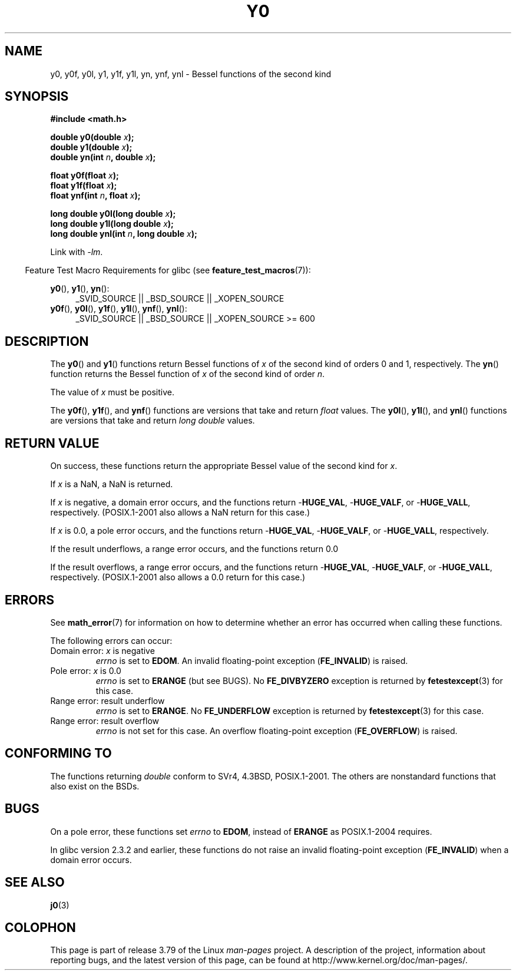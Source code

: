 .\" Copyright 1993 David Metcalfe (david@prism.demon.co.uk)
.\" and Copyright 2008, Linux Foundation, written by Michael Kerrisk
.\"     <mtk.manpages@gmail.com>
.\"
.\" %%%LICENSE_START(VERBATIM)
.\" Permission is granted to make and distribute verbatim copies of this
.\" manual provided the copyright notice and this permission notice are
.\" preserved on all copies.
.\"
.\" Permission is granted to copy and distribute modified versions of this
.\" manual under the conditions for verbatim copying, provided that the
.\" entire resulting derived work is distributed under the terms of a
.\" permission notice identical to this one.
.\"
.\" Since the Linux kernel and libraries are constantly changing, this
.\" manual page may be incorrect or out-of-date.  The author(s) assume no
.\" responsibility for errors or omissions, or for damages resulting from
.\" the use of the information contained herein.  The author(s) may not
.\" have taken the same level of care in the production of this manual,
.\" which is licensed free of charge, as they might when working
.\" professionally.
.\"
.\" Formatted or processed versions of this manual, if unaccompanied by
.\" the source, must acknowledge the copyright and authors of this work.
.\" %%%LICENSE_END
.\"
.\" References consulted:
.\"     Linux libc source code
.\"     Lewine's _POSIX Programmer's Guide_ (O'Reilly & Associates, 1991)
.\"     386BSD man pages
.\" Modified Sat Jul 24 19:08:17 1993 by Rik Faith (faith@cs.unc.edu)
.\" Modified 2002-08-25, aeb
.\" Modified 2004-11-12 as per suggestion by Fabian Kreutz/AEB
.\" 2008-07-24, mtk, created this page, based on material from j0.3.
.\"
.TH Y0 3  2014-01-18 "" "Linux Programmer's Manual"
.SH NAME
y0, y0f, y0l, y1, y1f, y1l, yn, ynf, ynl \-
Bessel functions of the second kind
.SH SYNOPSIS
.nf
.B #include <math.h>
.sp
.BI "double y0(double " x );
.br
.BI "double y1(double " x );
.br
.BI "double yn(int " n ", double " x );
.sp
.BI "float y0f(float " x );
.br
.BI "float y1f(float " x );
.br
.BI "float ynf(int " n ", float " x );
.sp
.BI "long double y0l(long double " x );
.br
.BI "long double y1l(long double " x );
.br
.BI "long double ynl(int " n ", long double " x );
.fi
.sp
Link with \fI\-lm\fP.
.sp
.in -4n
Feature Test Macro Requirements for glibc (see
.BR feature_test_macros (7)):
.in
.sp
.ad l
.BR y0 (),
.BR y1 (),
.BR yn ():
.RS 4
_SVID_SOURCE || _BSD_SOURCE || _XOPEN_SOURCE
.RE
.br
.BR y0f (),
.BR y0l (),
.BR y1f (),
.BR y1l (),
.BR ynf (),
.BR ynl ():
.RS 4
_SVID_SOURCE || _BSD_SOURCE || _XOPEN_SOURCE\ >=\ 600
.\" Also seems to work: -std=c99 -D_XOPEN_SOURCE
.RE
.ad b
.SH DESCRIPTION
.PP
The
.BR y0 ()
and
.BR y1 ()
functions return Bessel functions of
.I x
of the second kind of orders 0 and 1, respectively.
The
.BR yn ()
function
returns the Bessel function of
.I x
of the second kind of order
.IR n .
.PP
The value of
.I x
must be positive.
.PP
The
.BR y0f (),
.BR y1f (),
and
.BR ynf ()
functions are versions that take and return
.I float
values.
The
.BR y0l (),
.BR y1l (),
and
.BR ynl ()
functions are versions that take and return
.I "long double"
values.
.SH RETURN VALUE
On success, these functions return the appropriate
Bessel value of the second kind for
.IR x .

If
.I x
is a NaN, a NaN is returned.

If
.I x
is negative,
a domain error occurs,
and the functions return
.RB - HUGE_VAL ,
.RB - HUGE_VALF ,
or
.RB - HUGE_VALL ,
respectively.
(POSIX.1-2001 also allows a NaN return for this case.)

If
.I x
is 0.0,
a pole error occurs,
and the functions return
.RB - HUGE_VAL ,
.RB - HUGE_VALF ,
or
.RB - HUGE_VALL ,
respectively.

If the result underflows,
a range error occurs,
and the functions return 0.0

If the result overflows,
a range error occurs,
and the functions return
.RB - HUGE_VAL ,
.RB - HUGE_VALF ,
or
.RB - HUGE_VALL ,
respectively.
(POSIX.1-2001 also allows a 0.0 return for this case.)
.SH ERRORS
See
.BR math_error (7)
for information on how to determine whether an error has occurred
when calling these functions.
.PP
The following errors can occur:
.TP
Domain error: \fIx\fP is negative
.I errno
is set to
.BR EDOM .
An invalid floating-point exception
.RB ( FE_INVALID )
is raised.
.TP
Pole error: \fIx\fP is 0.0
.\" Before POSIX.1-2001 TC2, this was (inconsistently) specified
.\" as a range error.
.I errno
is set to
.\" FIXME . y0(0.0) gives EDOM
.BR ERANGE
(but see BUGS).
No
.B FE_DIVBYZERO
exception is returned by
.BR fetestexcept (3)
for this case.
.\" Bug raised: http://sources.redhat.com/bugzilla/show_bug.cgi?id=6808
.TP
Range error: result underflow
.\" e.g., y0(1e33) on glibc 2.8/x86-32
.I errno
is set to
.BR ERANGE .
.\" An underflow floating-point exception
.\" .RB ( FE_UNDERFLOW )
.\" is raised.
.\" FIXME . Is it intentional that these functions do not use FE_*?
.\" Bug raised: http://sources.redhat.com/bugzilla/show_bug.cgi?id=6806
No
.B FE_UNDERFLOW
exception is returned by
.BR fetestexcept (3)
for this case.
.TP
Range error: result overflow
.\" e.g., yn(10, 1e-40) on glibc 2.8/x86-32
.\" .I errno
.\" is set to
.\" .BR ERANGE .
.I errno
is not set for this case.
.\" FIXME . Is it intentional that errno is not set?
.\" Bug raised: http://sources.redhat.com/bugzilla/show_bug.cgi?id=6808
An overflow floating-point exception
.RB ( FE_OVERFLOW )
is raised.
.SH CONFORMING TO
The functions returning
.I double
conform to SVr4, 4.3BSD,
POSIX.1-2001.
The others are nonstandard functions that also exist on the BSDs.
.SH BUGS
On a pole error, these functions set
.I errno
to
.BR EDOM ,
instead of
.BR ERANGE
as POSIX.1-2004 requires.
.\" FIXME .
.\" Bug raised: http://sourceware.org/bugzilla/show_bug.cgi?id=6807

In glibc version 2.3.2 and earlier,
.\" FIXME . Actually, 2.3.2 is the earliest test result I have; so yet
.\" to confirm if this error occurs only in 2.3.2.
these functions do not raise an invalid floating-point exception
.RB ( FE_INVALID )
when a domain error occurs.
.SH SEE ALSO
.BR j0 (3)
.SH COLOPHON
This page is part of release 3.79 of the Linux
.I man-pages
project.
A description of the project,
information about reporting bugs,
and the latest version of this page,
can be found at
\%http://www.kernel.org/doc/man\-pages/.
